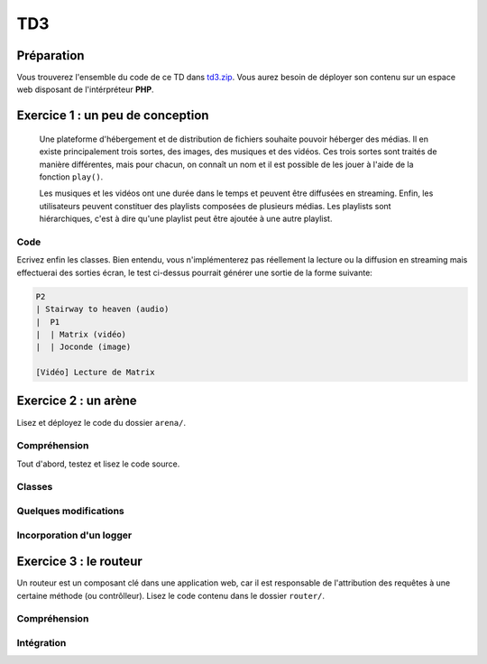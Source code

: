 TD3
===

Préparation
-----------

Vous trouverez l'ensemble du code de ce TD dans `td3.zip </files/td3.zip>`_.
Vous aurez besoin de déployer son contenu sur un espace web disposant de l'intérpréteur
**PHP**. 

Exercice 1 : un peu de conception
--------------------------------

    Une plateforme d'hébergement et de distribution de fichiers souhaite pouvoir héberger
    des médias. Il en existe principalement trois sortes, des images, des musiques et des vidéos.
    Ces trois sortes sont traités de manière différentes, mais pour chacun, on connaît un nom et il est
    possible de les jouer à l'aide de la fonction ``play()``.

    Les musiques et les vidéos ont une durée dans le temps et peuvent être diffusées en streaming.
    Enfin, les utilisateurs peuvent constituer des playlists composées de plusieurs médias.
    Les playlists sont hiérarchiques, c'est à dire qu'une playlist peut être ajoutée à une autre playlist.

.. step::
    Conception
    ~~~~~~~~~~

    Dessinez un schéma d'architecture de classes qui pourrait être utilisée ici

.. step::
    Lecture du test
    Lisez le code suivant, vous devrez alors écrire les classes correspondantes afin de le faire fonctionnel tel quel::

        <?php

        // Création d'une vidéo "Matrix"
        $matrix = new Video('Matrix');
        // Création d'une photo "Joconde"
        $joconde = new Photo('Joconde');
        // Création d'une musique "Stairway to heaven"
        $stairway = new Music('Stairway to heaven');
        // Création d'une playlist "P1"
        $p1 = new Playlist;
        // Ajout de "Matrix" à "P1"
        $p1->add($matrix);
        // Ajout de "Joconde" à "P1"
        $p1->add($joconde);
        // Création d'une playlist "P2"
        $p2 = new Playlist;
        // Ajout de "Stairway to heaven" à "P2"
        $p2->add($stairway);
        // Ajout de "P1" à "P2"
        $p2->add($p1);
        // Affichage de P2
        echo $p2;
        // Lecture de matrix
        $matrix->play();

.. step::

Code
~~~~

Ecrivez enfin les classes. Bien entendu, vous n'implémenterez pas réellement la lecture ou
la diffusion en streaming mais effectuerai des sorties écran, le test ci-dessus pourrait générer
une sortie de la forme suivante:

.. code-block:: text

    P2
    | Stairway to heaven (audio)
    |  P1
    |  | Matrix (vidéo)
    |  | Joconde (image)

    [Vidéo] Lecture de Matrix

Exercice 2 : un arène
---------------------

Lisez et déployez le code du dossier ``arena/``.

Compréhension
~~~~~~~~~~~~~

Tout d'abord, testez et lisez le code source.

.. step::
    **#~. Persistence**

    Comment les données du combat sont t-elles persistées d'une requête sur l'autre ?
    Quels sont les avantages/défauts de cette technique ?

.. step::
    **#~. Opérateur ?:**

    Remarquez l'utilisation de l'opérateur ``?:``, à quoi sert t-il ?

.. step::
    **#~. Chargement des classes**

    Remarquez que les fichiers des classes (comme ``Arena\Creature\Elf.php``)
    ne sont jamais inclus nulle part explicitement.
    En lisant le code et en regardant notamment la documentation de 
    `spl_autoload_register <http://fr2.php.net/manual/fr/function.spl-autoload-register.php>`_,
    découvrez comment l'inclusion est faite.

    Ce système permet de bénéficier d'une grande souplesse lors de l'écriture de code 
    et d'éviter beaucoup de problèmes tout en bénéficiant d'une inclusion "fainéante", c'est
    à dire uniquement des classes utilisées dans l'application.

Classes
~~~~~~~

.. step::
    A partir du code source, dessinez un diagramme de classes représentant l'architecture utilisée.

Quelques modifications
~~~~~~~~~~~~~~~~~~~~~~

.. step::
    **#~. Ajout de la description des attaques**

    Ajouter une description aux attaques à l'aide d'une méthode ``getDescription()`` que
    vous surchargerez dans chaque classe. La description devra être visible à coté des
    actions réalisables.

.. step::
    **#~. Ajout d'une créature**

    En vous inspirant des créatures déjà existantes, ajoutez une créature ``Vampire``
    disposant des attaques ``Tackle`` et ``Vampirism``.

    Pour tester, vous pourrez alors changer l'initialisation du combat (cf ``createFight``
    dans ``controller.php``) pour remplacer un des combattant par un vampire.

.. step::
    **#~. Ajout des «PP»**

    Remarquez que, pour l'instant, il n'est pas très intéréssant d'instancier les attaques. Vous
    allez maintenant implémenter les «PP», ou Points de Pouvoir. Chaque attaque dispose d'un certain
    nombre dont vous déciderez la quantité, et à chaque utilisation, ce nombre sera diminué. Lorsque
    cette quantité atteindra zéro, il ne sera plus possible d'effectuer l'attaque.

Incorporation d'un logger
~~~~~~~~~~~~~~~~~~~~~~~~

.. step::
    Comme vous pourrez l'observer, les attaques sont actuellement muettes, nous aimerions pouvoir
    logger ce qu'elles font afin d'afficher un message explicitant ce qui s'est passé. Pour cela, modifiez
    le code de ``Fight`` pour qu'il puisse accepter un logger comme cela::

        <?php

        $logger = new MemoryLogger;
        $fight->setLogger($logger);

    Par la suite, chaque attaque pourra retourner une chaîne décrivant le mouvement (vous êtes libres
    d'ajouter quelques règles) qui sera loggée par le fighter. Modifier alors la page en utilisant la 
    méthode ``getEntries()`` sur le logger pour afficher l'ensemble des actions effectuées.

    Attention, votre logger ne doit pas être sérialisé ! Il faudra pour cela utiliser la méthode magique
    `__sleep() <http://php.net/__sleep>`_ de **PHP**

Exercice 3 : le routeur
-----------------------

Un routeur est un composant clé dans une application web, car il est responsable de l'attribution
des requêtes à une certaine méthode (ou contrôlleur). Lisez le code contenu dans le dossier ``router/``.

Compréhension
~~~~~~~~~~~~~

.. step::
    **#~. PATH_INFO**

    A l'aide de la page de documentation de la variable `$_SERVER <http://php.net/_SERVER>`_,
    comprenez ce qu'est le ``PATH_INFO`` et comment il fonctionne.

.. step::
    **#~. Arguments**

    A quoi sert le ``\`` devant ``\Closure`` ? Indice : enlevez le et observez les
    erreurs.

.. step::
    **#~. extract**
       
    Observez de plus près la méthode ``render()``, à quoi sert la méthode ``extract()`` ?

.. step::
    **#~. call_user_func_array**
        
    Souvenez vous du premier TD et de la méthode ``call_user_func_array()``, qui est utilisée ici,
    consultez éventuellement la documentation à nouveau pour en comprendre le fonctionnement.

Intégration
~~~~~~~~~~~

.. step::
    Créez un nouveau dossier en copiant ``arena/`` et incluez y le routeur pour effectuer les
    actions au lieu d'utiliser les paramètres ``GET``.

    .. note::
        Note: il ne vous est pas demandé d'utiliser des templates, mais uniquement de mettre en place
        le routeur dans le code de l'exercice précédent, cette intégration peut en fait être réalisée en quelques
        minutes.
